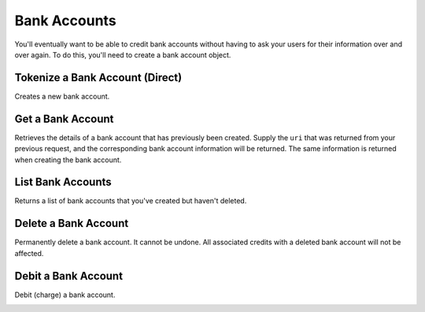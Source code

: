 Bank Accounts
=============

You'll eventually want to be able to credit bank accounts without having to
ask your users for their information over and over again. To do this, you'll
need to create a bank account object.

.. note::
  :header_class: alert alert-tab
  :body_class: alert alert-gray

  To debit a bank account you must first :ref:`verify it <bank-account-verifications>`.


Tokenize a Bank Account (Direct)
--------------------------------

Creates a new bank account.

.. note::
  :header_class: alert alert-tab-red
  :body_class: alert alert-red
  
  This method is not recommended for production environments. Please use balanced.js for
  bank account tokenization.

.. cssclass:: dl-horizontal dl-params

  .. dcode:: form bank_accounts.create

.. container:: code-white

  .. dcode:: scenario bank_account_create


Get a Bank Account
-----------------------

Retrieves the details of a bank account that has previously been created.
Supply the ``uri`` that was returned from your previous request, and
the corresponding bank account information will be returned. The same
information is returned when creating the bank account.

.. container:: method-description

    .. no request

.. container:: code-white

    .. dcode:: scenario bank_account_show


List Bank Accounts
----------------------

Returns a list of bank accounts that you've created but haven't deleted.


.. cssclass:: dl-horizontal dl-params

  ``limit``
      *optional* integer. Defaults to ``10``.

  ``offset``
      *optional* integer. Defaults to ``0``.

.. container:: code-white

    .. dcode:: scenario bank_account_list


Delete a Bank Account
---------------------

Permanently delete a bank account. It cannot be undone. All associated credits
with a deleted bank account will not be affected.

.. container:: method-description

   .. no request

.. container:: code-white

   .. dcode:: scenario bank_account_delete


Debit a Bank Account
---------------------

Debit (charge) a bank account.

.. cssclass:: dl-horizontal dl-params

   .. dcode:: form debits.create

.. container:: code-white

   .. dcode:: scenario bank_account_debit
